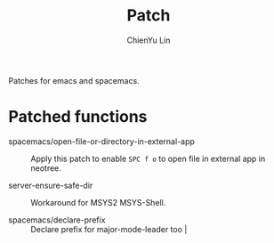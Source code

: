 #+TITLE: Patch
#+SUBTITILE: Welcome to the fantastic world of Spacemacs
#+STARTUP: showall
#+AUTHOR: ChienYu Lin
#+EMAIL: cy20lin@google.com

Patches for emacs and spacemacs.

* Patched functions

- spacemacs/open-file-or-directory-in-external-app :: 
 Apply this patch to enable =SPC f o= to open file in external app in neotree.

- server-ensure-safe-dir :: 
 Workaround for MSYS2 MSYS-Shell.

- spacemacs/declare-prefix ::
 Declare prefix for major-mode-leader too                                     |
